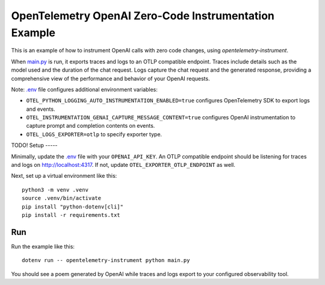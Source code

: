 OpenTelemetry OpenAI Zero-Code Instrumentation Example
======================================================

This is an example of how to instrument OpenAI calls with zero code changes,
using `opentelemetry-instrument`.

When `main.py <main.py>`_ is run, it exports traces and logs to an OTLP
compatible endpoint. Traces include details such as the model used and the
duration of the chat request. Logs capture the chat request and the generated
response, providing a comprehensive view of the performance and behavior of
your OpenAI requests.

Note: `.env <.env>`_ file configures additional environment variables:

- ``OTEL_PYTHON_LOGGING_AUTO_INSTRUMENTATION_ENABLED=true`` configures OpenTelemetry SDK to export logs and events.
- ``OTEL_INSTRUMENTATION_GENAI_CAPTURE_MESSAGE_CONTENT=true`` configures OpenAI instrumentation to capture prompt and completion contents on events.
- ``OTEL_LOGS_EXPORTER=otlp`` to specify exporter type.

TODO!
Setup
-----

Minimally, update the `.env <.env>`_ file with your ``OPENAI_API_KEY``. An
OTLP compatible endpoint should be listening for traces and logs on
http://localhost:4317. If not, update ``OTEL_EXPORTER_OTLP_ENDPOINT`` as well.

Next, set up a virtual environment like this:

::

    python3 -m venv .venv
    source .venv/bin/activate
    pip install "python-dotenv[cli]"
    pip install -r requirements.txt

Run
---

Run the example like this:

::

    dotenv run -- opentelemetry-instrument python main.py

You should see a poem generated by OpenAI while traces and logs export to your
configured observability tool.

